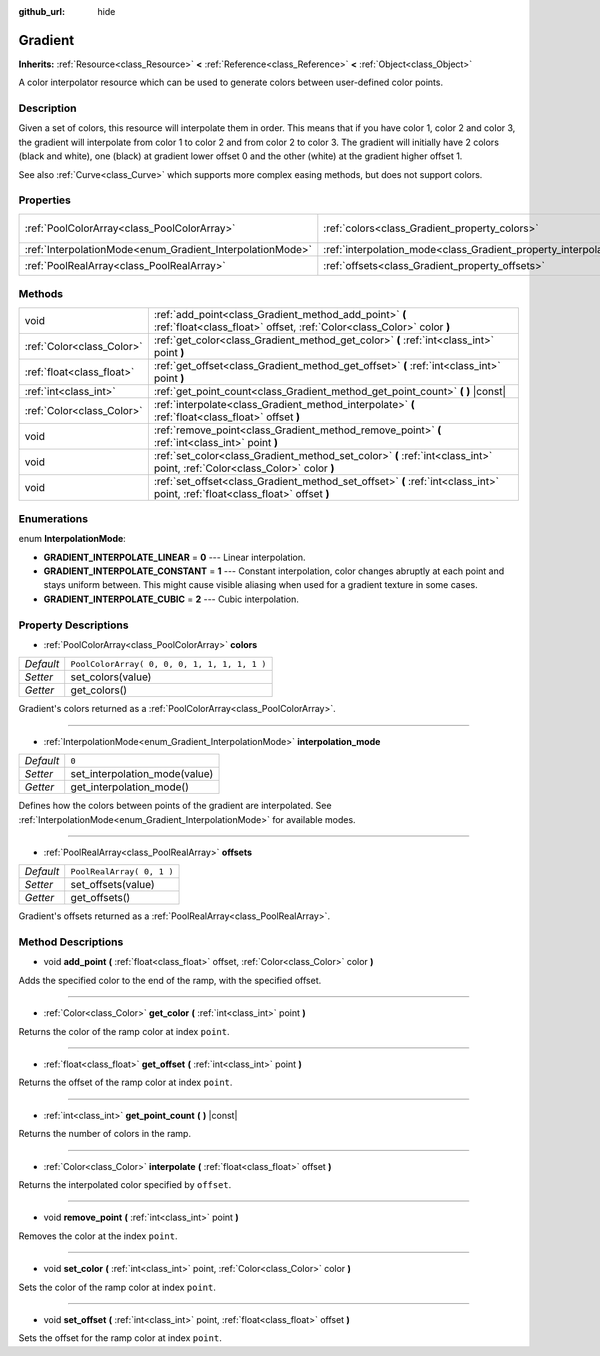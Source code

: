 :github_url: hide

.. DO NOT EDIT THIS FILE!!!
.. Generated automatically from Godot engine sources.
.. Generator: https://github.com/godotengine/godot/tree/3.5/doc/tools/make_rst.py.
.. XML source: https://github.com/godotengine/godot/tree/3.5/doc/classes/Gradient.xml.

.. _class_Gradient:

Gradient
========

**Inherits:** :ref:`Resource<class_Resource>` **<** :ref:`Reference<class_Reference>` **<** :ref:`Object<class_Object>`

A color interpolator resource which can be used to generate colors between user-defined color points.

Description
-----------

Given a set of colors, this resource will interpolate them in order. This means that if you have color 1, color 2 and color 3, the gradient will interpolate from color 1 to color 2 and from color 2 to color 3. The gradient will initially have 2 colors (black and white), one (black) at gradient lower offset 0 and the other (white) at the gradient higher offset 1.

See also :ref:`Curve<class_Curve>` which supports more complex easing methods, but does not support colors.

Properties
----------

+-----------------------------------------------------------+-----------------------------------------------------------------------+----------------------------------------------+
| :ref:`PoolColorArray<class_PoolColorArray>`               | :ref:`colors<class_Gradient_property_colors>`                         | ``PoolColorArray( 0, 0, 0, 1, 1, 1, 1, 1 )`` |
+-----------------------------------------------------------+-----------------------------------------------------------------------+----------------------------------------------+
| :ref:`InterpolationMode<enum_Gradient_InterpolationMode>` | :ref:`interpolation_mode<class_Gradient_property_interpolation_mode>` | ``0``                                        |
+-----------------------------------------------------------+-----------------------------------------------------------------------+----------------------------------------------+
| :ref:`PoolRealArray<class_PoolRealArray>`                 | :ref:`offsets<class_Gradient_property_offsets>`                       | ``PoolRealArray( 0, 1 )``                    |
+-----------------------------------------------------------+-----------------------------------------------------------------------+----------------------------------------------+

Methods
-------

+---------------------------+---------------------------------------------------------------------------------------------------------------------------------+
| void                      | :ref:`add_point<class_Gradient_method_add_point>` **(** :ref:`float<class_float>` offset, :ref:`Color<class_Color>` color **)** |
+---------------------------+---------------------------------------------------------------------------------------------------------------------------------+
| :ref:`Color<class_Color>` | :ref:`get_color<class_Gradient_method_get_color>` **(** :ref:`int<class_int>` point **)**                                       |
+---------------------------+---------------------------------------------------------------------------------------------------------------------------------+
| :ref:`float<class_float>` | :ref:`get_offset<class_Gradient_method_get_offset>` **(** :ref:`int<class_int>` point **)**                                     |
+---------------------------+---------------------------------------------------------------------------------------------------------------------------------+
| :ref:`int<class_int>`     | :ref:`get_point_count<class_Gradient_method_get_point_count>` **(** **)** |const|                                               |
+---------------------------+---------------------------------------------------------------------------------------------------------------------------------+
| :ref:`Color<class_Color>` | :ref:`interpolate<class_Gradient_method_interpolate>` **(** :ref:`float<class_float>` offset **)**                              |
+---------------------------+---------------------------------------------------------------------------------------------------------------------------------+
| void                      | :ref:`remove_point<class_Gradient_method_remove_point>` **(** :ref:`int<class_int>` point **)**                                 |
+---------------------------+---------------------------------------------------------------------------------------------------------------------------------+
| void                      | :ref:`set_color<class_Gradient_method_set_color>` **(** :ref:`int<class_int>` point, :ref:`Color<class_Color>` color **)**      |
+---------------------------+---------------------------------------------------------------------------------------------------------------------------------+
| void                      | :ref:`set_offset<class_Gradient_method_set_offset>` **(** :ref:`int<class_int>` point, :ref:`float<class_float>` offset **)**   |
+---------------------------+---------------------------------------------------------------------------------------------------------------------------------+

Enumerations
------------

.. _enum_Gradient_InterpolationMode:

.. _class_Gradient_constant_GRADIENT_INTERPOLATE_LINEAR:

.. _class_Gradient_constant_GRADIENT_INTERPOLATE_CONSTANT:

.. _class_Gradient_constant_GRADIENT_INTERPOLATE_CUBIC:

enum **InterpolationMode**:

- **GRADIENT_INTERPOLATE_LINEAR** = **0** --- Linear interpolation.

- **GRADIENT_INTERPOLATE_CONSTANT** = **1** --- Constant interpolation, color changes abruptly at each point and stays uniform between. This might cause visible aliasing when used for a gradient texture in some cases.

- **GRADIENT_INTERPOLATE_CUBIC** = **2** --- Cubic interpolation.

Property Descriptions
---------------------

.. _class_Gradient_property_colors:

- :ref:`PoolColorArray<class_PoolColorArray>` **colors**

+-----------+----------------------------------------------+
| *Default* | ``PoolColorArray( 0, 0, 0, 1, 1, 1, 1, 1 )`` |
+-----------+----------------------------------------------+
| *Setter*  | set_colors(value)                            |
+-----------+----------------------------------------------+
| *Getter*  | get_colors()                                 |
+-----------+----------------------------------------------+

Gradient's colors returned as a :ref:`PoolColorArray<class_PoolColorArray>`.

----

.. _class_Gradient_property_interpolation_mode:

- :ref:`InterpolationMode<enum_Gradient_InterpolationMode>` **interpolation_mode**

+-----------+-------------------------------+
| *Default* | ``0``                         |
+-----------+-------------------------------+
| *Setter*  | set_interpolation_mode(value) |
+-----------+-------------------------------+
| *Getter*  | get_interpolation_mode()      |
+-----------+-------------------------------+

Defines how the colors between points of the gradient are interpolated. See :ref:`InterpolationMode<enum_Gradient_InterpolationMode>` for available modes.

----

.. _class_Gradient_property_offsets:

- :ref:`PoolRealArray<class_PoolRealArray>` **offsets**

+-----------+---------------------------+
| *Default* | ``PoolRealArray( 0, 1 )`` |
+-----------+---------------------------+
| *Setter*  | set_offsets(value)        |
+-----------+---------------------------+
| *Getter*  | get_offsets()             |
+-----------+---------------------------+

Gradient's offsets returned as a :ref:`PoolRealArray<class_PoolRealArray>`.

Method Descriptions
-------------------

.. _class_Gradient_method_add_point:

- void **add_point** **(** :ref:`float<class_float>` offset, :ref:`Color<class_Color>` color **)**

Adds the specified color to the end of the ramp, with the specified offset.

----

.. _class_Gradient_method_get_color:

- :ref:`Color<class_Color>` **get_color** **(** :ref:`int<class_int>` point **)**

Returns the color of the ramp color at index ``point``.

----

.. _class_Gradient_method_get_offset:

- :ref:`float<class_float>` **get_offset** **(** :ref:`int<class_int>` point **)**

Returns the offset of the ramp color at index ``point``.

----

.. _class_Gradient_method_get_point_count:

- :ref:`int<class_int>` **get_point_count** **(** **)** |const|

Returns the number of colors in the ramp.

----

.. _class_Gradient_method_interpolate:

- :ref:`Color<class_Color>` **interpolate** **(** :ref:`float<class_float>` offset **)**

Returns the interpolated color specified by ``offset``.

----

.. _class_Gradient_method_remove_point:

- void **remove_point** **(** :ref:`int<class_int>` point **)**

Removes the color at the index ``point``.

----

.. _class_Gradient_method_set_color:

- void **set_color** **(** :ref:`int<class_int>` point, :ref:`Color<class_Color>` color **)**

Sets the color of the ramp color at index ``point``.

----

.. _class_Gradient_method_set_offset:

- void **set_offset** **(** :ref:`int<class_int>` point, :ref:`float<class_float>` offset **)**

Sets the offset for the ramp color at index ``point``.

.. |virtual| replace:: :abbr:`virtual (This method should typically be overridden by the user to have any effect.)`
.. |const| replace:: :abbr:`const (This method has no side effects. It doesn't modify any of the instance's member variables.)`
.. |vararg| replace:: :abbr:`vararg (This method accepts any number of arguments after the ones described here.)`
